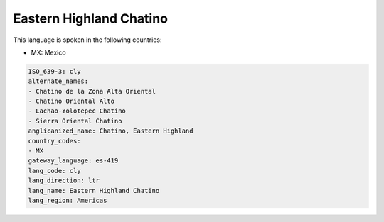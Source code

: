 .. _cly:

Eastern Highland Chatino
========================

This language is spoken in the following countries:

* MX: Mexico

.. code-block:: yaml

    ISO_639-3: cly
    alternate_names:
    - Chatino de la Zona Alta Oriental
    - Chatino Oriental Alto
    - Lachao-Yolotepec Chatino
    - Sierra Oriental Chatino
    anglicanized_name: Chatino, Eastern Highland
    country_codes:
    - MX
    gateway_language: es-419
    lang_code: cly
    lang_direction: ltr
    lang_name: Eastern Highland Chatino
    lang_region: Americas
    
